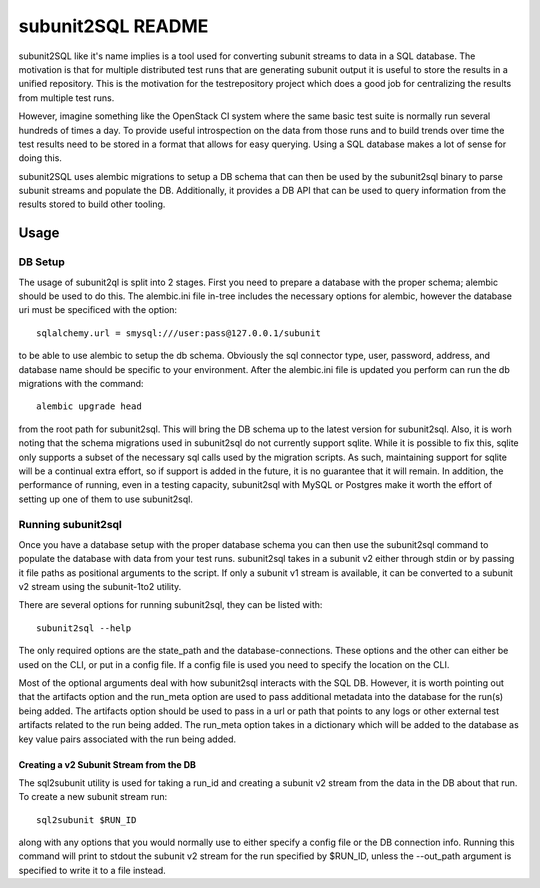 ==================
subunit2SQL README
==================

subunit2SQL like it's name implies is a tool used for converting subunit
streams to data in a SQL database. The motivation is that for multiple 
distributed test runs that are generating subunit output it is useful to
store the results in a unified repository. This is the motivation for the
testrepository project which does a good job for centralizing the results from
multiple test runs.

However, imagine something like the OpenStack CI system where the same basic
test suite is normally run several hundreds of times a day. To provide useful
introspection on the data from those runs and to build trends over time
the test results need to be stored in a format that allows for easy querying.
Using a SQL database makes a lot of sense for doing this.

subunit2SQL uses alembic migrations to setup a DB schema that can then be used
by the subunit2sql binary to parse subunit streams and populate the DB. 
Additionally, it provides a DB API that can be used to query information from
the results stored to build other tooling.

Usage
=====

DB Setup
--------

The usage of subunit2ql is split into 2 stages. First you need to prepare a
database with the proper schema; alembic should be used to do this. The
alembic.ini file in-tree includes the necessary options for alembic, however
the database uri must be specificed with the option::

    sqlalchemy.url = smysql:///user:pass@127.0.0.1/subunit

to be able to use alembic to setup the db schema. Obviously the sql connector
type, user, password, address, and database name should be specific to your
environment. After the alembic.ini file is updated you perform can run the db
migrations with the command::

    alembic upgrade head

from the root path for subunit2sql. This will bring the DB schema up to the
latest version for subunit2sql. Also, it is worh noting that the schema
migrations used in subunit2sql do not currently support sqlite. While it is
possible to fix this, sqlite only supports a subset of the necessary sql calls
used by the migration scripts. As such, maintaining support for sqlite will be
a continual extra effort, so if support is added in the future, it is no
guarantee that it will remain. In addition, the performance of running, even in
a testing capacity, subunit2sql with MySQL or Postgres make it worth the effort
of setting up one of them to use subunit2sql.

Running subunit2sql
-------------------

Once you have a database setup with the proper database schema you can then use
the subunit2sql command to populate the database with data from your test runs.
subunit2sql takes in a subunit v2 either through stdin or by passing it file
paths as positional arguments to the script. If only a subunit v1 stream is
available, it can be converted to a subunit v2 stream using the subunit-1to2
utility.

There are several options for running subunit2sql, they can be listed with::

    subunit2sql --help

The only required options are the state_path and the database-connections.
These options and the other can either be used on the CLI, or put in a config
file. If a config file is used you need to specify the location on the CLI.

Most of the optional arguments deal with how subunit2sql interacts with the
SQL DB. However, it is worth pointing out that the artifacts option and the
run_meta option are used to pass additional metadata into the database for the
run(s) being added. The artifacts option should be used to pass in a url or
path that points to any logs or other external test artifacts related to the
run being added. The run_meta option takes in a dictionary which will be added
to the database as key value pairs associated with the run being added.

Creating a v2 Subunit Stream from the DB
~~~~~~~~~~~~~~~~~~~~~~~~~~~~~~~~~~~~~~~~

The sql2subunit utility is used for taking a run_id and creating a subunit
v2 stream from the data in the DB about that run. To create a new subunit
stream run::

    sql2subunit $RUN_ID

along with any options that you would normally use to either specify a config
file or the DB connection info. Running this command will print to stdout the
subunit v2 stream for the run specified by $RUN_ID, unless the --out_path
argument is specified to write it to a file instead.
